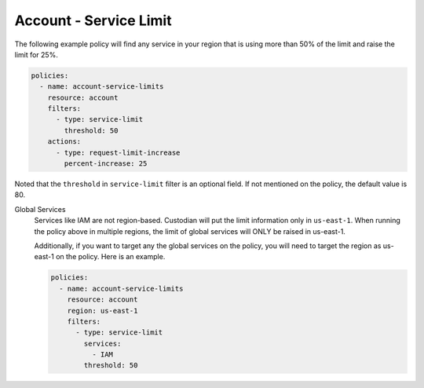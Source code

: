 .. _accountservicelimit:

Account - Service Limit
=======================

The following example policy will find any service in your region that is using 
more than 50% of the limit and raise the limit for 25%.

.. code-block:: yaml

   policies:
     - name: account-service-limits
       resource: account
       filters:
         - type: service-limit
           threshold: 50
       actions:
         - type: request-limit-increase
           percent-increase: 25

Noted that the ``threshold`` in ``service-limit`` filter is an optional field. If
not mentioned on the policy, the default value is 80.


Global Services
  Services like IAM are not region-based. Custodian will put the limit 
  information only in ``us-east-1``. When running the policy above in multiple 
  regions, the limit of global services will ONLY be raised in us-east-1.

  Additionally, if you want to target any the global services on the policy, you
  will need to target the region as us-east-1 on the policy. Here is an example.

  .. code-block:: yaml

     policies:
       - name: account-service-limits
         resource: account
         region: us-east-1
         filters:
           - type: service-limit
             services:
               - IAM
             threshold: 50
